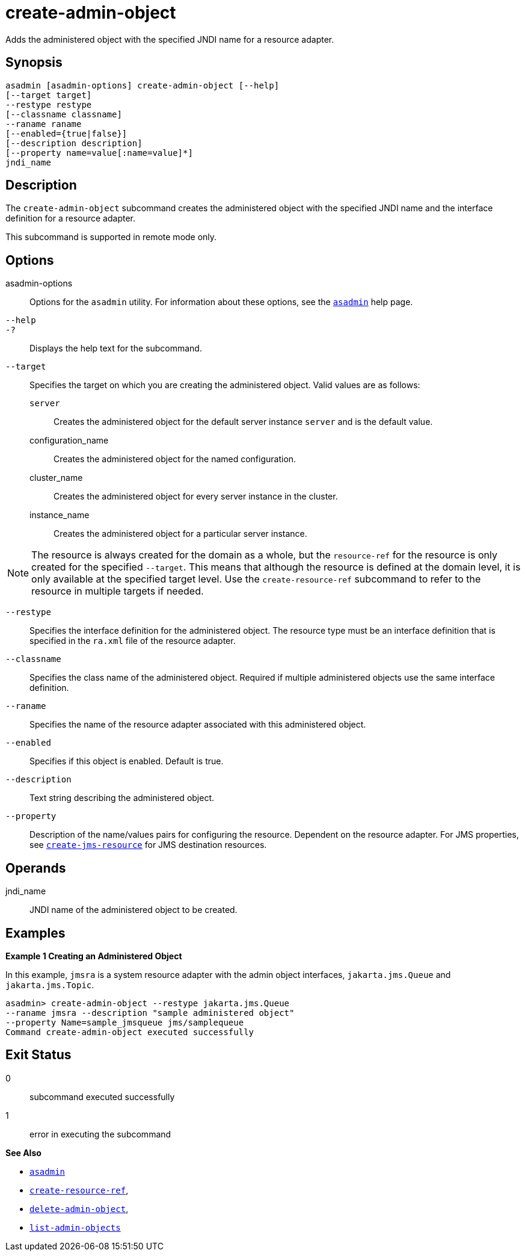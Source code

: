 [[create-admin-object]]
= create-admin-object

Adds the administered object with the specified JNDI name for a resource adapter.

[[synopsis]]
== Synopsis

[source,shell]
----
asadmin [asadmin-options] create-admin-object [--help] 
[--target target] 
--restype restype 
[--classname classname] 
--raname raname 
[--enabled={true|false}] 
[--description description] 
[--property name=value[:name=value]*] 
jndi_name
----

[[description]]
== Description

The `create-admin-object` subcommand creates the administered object with the specified JNDI name and the interface definition for a resource adapter.

This subcommand is supported in remote mode only.

[[options]]
== Options

asadmin-options::
  Options for the `asadmin` utility. For information about these options, see the xref:asadmin.adoc#asadmin-1m[`asadmin`] help page.
`--help`::
`-?`::
  Displays the help text for the subcommand.
`--target`::
  Specifies the target on which you are creating the administered object. Valid values are as follows: +
  `server`;;
    Creates the administered object for the default server instance `server` and is the default value.
  configuration_name;;
    Creates the administered object for the named configuration.
  cluster_name;;
    Creates the administered object for every server instance in the cluster.
  instance_name;;
    Creates the administered object for a particular server instance. +

NOTE: The resource is always created for the domain as a whole, but the `resource-ref` for the resource is only created for the specified `--target`. This means that although the resource is defined at the domain level, it is only available at the specified target level. Use the `create-resource-ref` subcommand to refer to the resource in multiple targets if needed.

`--restype`::
  Specifies the interface definition for the administered object. The resource type must be an interface definition that is specified in the `ra.xml` file of the resource adapter.
`--classname`::
  Specifies the class name of the administered object. Required if multiple administered objects use the same interface definition.
`--raname`::
  Specifies the name of the resource adapter associated with this administered object.
`--enabled`::
  Specifies if this object is enabled. Default is true.
`--description`::
  Text string describing the administered object.
`--property`::
  Description of the name/values pairs for configuring the resource. Dependent on the resource adapter. For JMS properties, see xref:create-jms-resource.adoc#create-jms-resource[`create-jms-resource`] for JMS destination resources.

[[operands]]
== Operands

jndi_name::
  JNDI name of the administered object to be created.

[[examples]]
== Examples

[[example-1]]
*Example 1 Creating an Administered Object*

In this example, `jmsra` is a system resource adapter with the admin object interfaces, `jakarta.jms.Queue` and `jakarta.jms.Topic`.

[source,shell]
----
asadmin> create-admin-object --restype jakarta.jms.Queue
--raname jmsra --description "sample administered object"
--property Name=sample_jmsqueue jms/samplequeue
Command create-admin-object executed successfully
----

[[exit-status]]
== Exit Status

0::
  subcommand executed successfully
1::
  error in executing the subcommand

*See Also*

* xref:asadmin.adoc#asadmin-1m[`asadmin`]
* xref:create-resource-ref.adoc#create-resource-ref[`create-resource-ref`],
* xref:delete-admin-object.adoc#delete-admin-object[`delete-admin-object`],
* xref:list-admin-objects.adoc#list-admin-objects[`list-admin-objects`]


